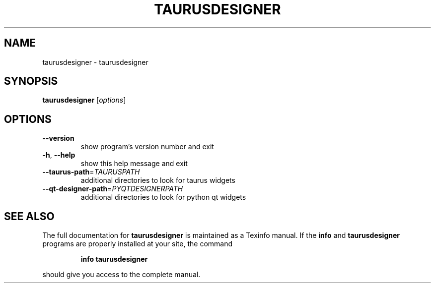 .\" DO NOT MODIFY THIS FILE!  It was generated by help2man 1.38.2.
.TH TAURUSDESIGNER "1" "December 2010" "taurusdesigner 2.0.0 (pre-RC)" "User Commands"
.SH NAME
taurusdesigner \- taurusdesigner
.SH SYNOPSIS
.B taurusdesigner
[\fIoptions\fR]
.SH OPTIONS
.TP
\fB\-\-version\fR
show program's version number and exit
.TP
\fB\-h\fR, \fB\-\-help\fR
show this help message and exit
.TP
\fB\-\-taurus\-path\fR=\fITAURUSPATH\fR
additional directories to look for taurus widgets
.TP
\fB\-\-qt\-designer\-path\fR=\fIPYQTDESIGNERPATH\fR
additional directories to look for python qt widgets
.SH "SEE ALSO"
The full documentation for
.B taurusdesigner
is maintained as a Texinfo manual.  If the
.B info
and
.B taurusdesigner
programs are properly installed at your site, the command
.IP
.B info taurusdesigner
.PP
should give you access to the complete manual.

